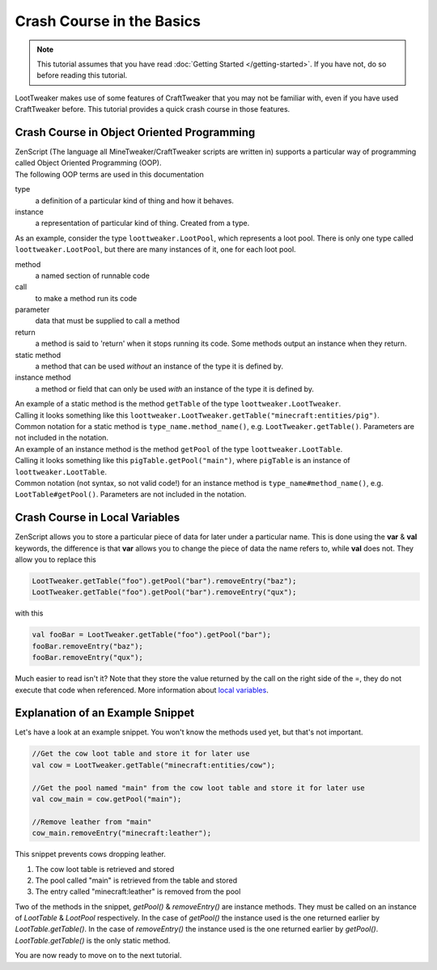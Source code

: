 Crash Course in the Basics
==========================
.. note::
    This tutorial assumes that you have read :doc:`Getting Started </getting-started>`. If you have not, do so before reading this tutorial.

LootTweaker makes use of some features of CraftTweaker that you may not be familiar with, even if you have used CraftTweaker before.
This tutorial provides a quick crash course in those features.

Crash Course in Object Oriented Programming
-------------------------------------------
| ZenScript (The language all MineTweaker/CraftTweaker scripts are written in) supports a particular way of programming called Object Oriented Programming (OOP).
| The following OOP terms are used in this documentation

type
    a definition of a particular kind of thing and how it behaves.

instance
    a representation of particular kind of thing. Created from a type.

As an example, consider the type ``loottweaker.LootPool``, which represents a loot pool.
There is only one type called ``loottweaker.LootPool``, but there are many instances of it,
one for each loot pool.

method
    a named section of runnable code

call
    to make a method run its code

parameter
    data that must be supplied to call a method

return
    a method is said to 'return' when it stops running its code. Some methods output an instance when they return.

static method
    a method that can be used *without* an instance of the type it is defined by.

instance method
    a method or field that can only be used *with* an instance of the type it is defined by.

| An example of a static method is the method ``getTable`` of the type ``loottweaker.LootTweaker``.
| Calling it looks something like this ``loottweaker.LootTweaker.getTable("minecraft:entities/pig")``.
| Common notation for a static method is ``type_name.method_name()``, e.g. ``LootTweaker.getTable()``. Parameters are not included in the notation.

| An example of an instance method is the method ``getPool`` of the type ``loottweaker.LootTable``.
| Calling it looks something like this ``pigTable.getPool("main")``, where ``pigTable`` is an instance of ``loottweaker.LootTable``.
| Common notation (not syntax, so not valid code!) for an instance method is ``type_name#method_name()``, e.g. ``LootTable#getPool()``. Parameters are not included in the notation.

Crash Course in Local Variables
-------------------------------
ZenScript allows you to store a particular piece of data for later under a particular name.
This is done using the **var** & **val** keywords,
the difference is that **var** allows you to change the piece of data the name refers to, while **val** does not.
They allow you to replace this

.. code-block:: none

    LootTweaker.getTable("foo").getPool("bar").removeEntry("baz");
    LootTweaker.getTable("foo").getPool("bar").removeEntry("qux");

with this

.. code-block:: none

    val fooBar = LootTweaker.getTable("foo").getPool("bar");
    fooBar.removeEntry("baz");
    fooBar.removeEntry("qux");

Much easier to read isn't it? Note that they store the value returned by the call on the right side of the =,
they do not execute that code when referenced.
More information about `local variables <http://crafttweaker.readthedocs.io/en/latest/#Vanilla/Variable_Types/Variable_Types/>`_.

Explanation of an Example Snippet
---------------------------------
Let's have a look at an example snippet. You won't know the methods used yet, but that's not important.

.. code-block:: none

    //Get the cow loot table and store it for later use
    val cow = LootTweaker.getTable("minecraft:entities/cow");

    //Get the pool named "main" from the cow loot table and store it for later use
    val cow_main = cow.getPool("main");

    //Remove leather from "main"
    cow_main.removeEntry("minecraft:leather");

This snippet prevents cows dropping leather.

1. The cow loot table is retrieved and stored
2. The pool called "main" is retrieved from the table and stored
3. The entry called "minecraft:leather" is removed from the pool

Two of the methods in the snippet, `getPool()` & `removeEntry()` are instance methods. They must be called on an instance of `LootTable` & `LootPool` respectively. In the case of `getPool()` the instance used is the one returned earlier by `LootTable.getTable()`. In the case of `removeEntry()` the instance used is the one returned earlier by `getPool()`. `LootTable.getTable()` is the only static method.

You are now ready to move on to the next tutorial.
